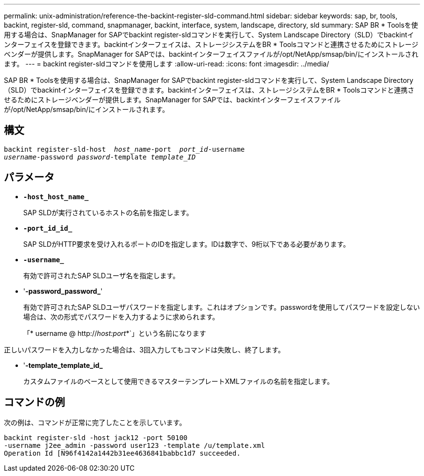 ---
permalink: unix-administration/reference-the-backint-register-sld-command.html 
sidebar: sidebar 
keywords: sap, br, tools, backint, register-sld, command, snapmanager, backint, interface, system, landscape, directory, sld 
summary: SAP BR * Toolsを使用する場合は、SnapManager for SAPでbackint register-sldコマンドを実行して、System Landscape Directory（SLD）でbackintインターフェイスを登録できます。backintインターフェイスは、ストレージシステムをBR * Toolsコマンドと連携させるためにストレージベンダーが提供します。SnapManager for SAPでは、backintインターフェイスファイルが/opt/NetApp/smsap/bin/にインストールされます。 
---
= backint register-sldコマンドを使用します
:allow-uri-read: 
:icons: font
:imagesdir: ../media/


[role="lead"]
SAP BR * Toolsを使用する場合は、SnapManager for SAPでbackint register-sldコマンドを実行して、System Landscape Directory（SLD）でbackintインターフェイスを登録できます。backintインターフェイスは、ストレージシステムをBR * Toolsコマンドと連携させるためにストレージベンダーが提供します。SnapManager for SAPでは、backintインターフェイスファイルが/opt/NetApp/smsap/bin/にインストールされます。



== 構文

[listing, subs="+macros"]
----
pass:quotes[backint register-sld-host  _host_name_-port  _port_id_-username
_username_-password _password_-template _template_ID_]
----


== パラメータ

* `*-host_host_name_*`
+
SAP SLDが実行されているホストの名前を指定します。

* `*-port_id_id_*`
+
SAP SLDがHTTP要求を受け入れるポートのIDを指定します。IDは数字で、9桁以下である必要があります。

* `*-username_*`
+
有効で許可されたSAP SLDユーザ名を指定します。

* '*-password_password_*'
+
有効で許可されたSAP SLDユーザパスワードを指定します。これはオプションです。passwordを使用してパスワードを設定しない場合は、次の形式でパスワードを入力するように求められます。

+
「* username @ http://_host:port_*`」という名前になります



正しいパスワードを入力しなかった場合は、3回入力してもコマンドは失敗し、終了します。

* '*-template_template_id_*
+
カスタムファイルのベースとして使用できるマスターテンプレートXMLファイルの名前を指定します。





== コマンドの例

次の例は、コマンドが正常に完了したことを示しています。

[listing, subs="+macros"]
----
pass:quotes[backint register-sld -host jack12 -port 50100
-username j2ee_admin -password user123 -template /u/template.xml
Operation Id [N96f4142a1442b31ee4636841babbc1d7] succeeded.
----